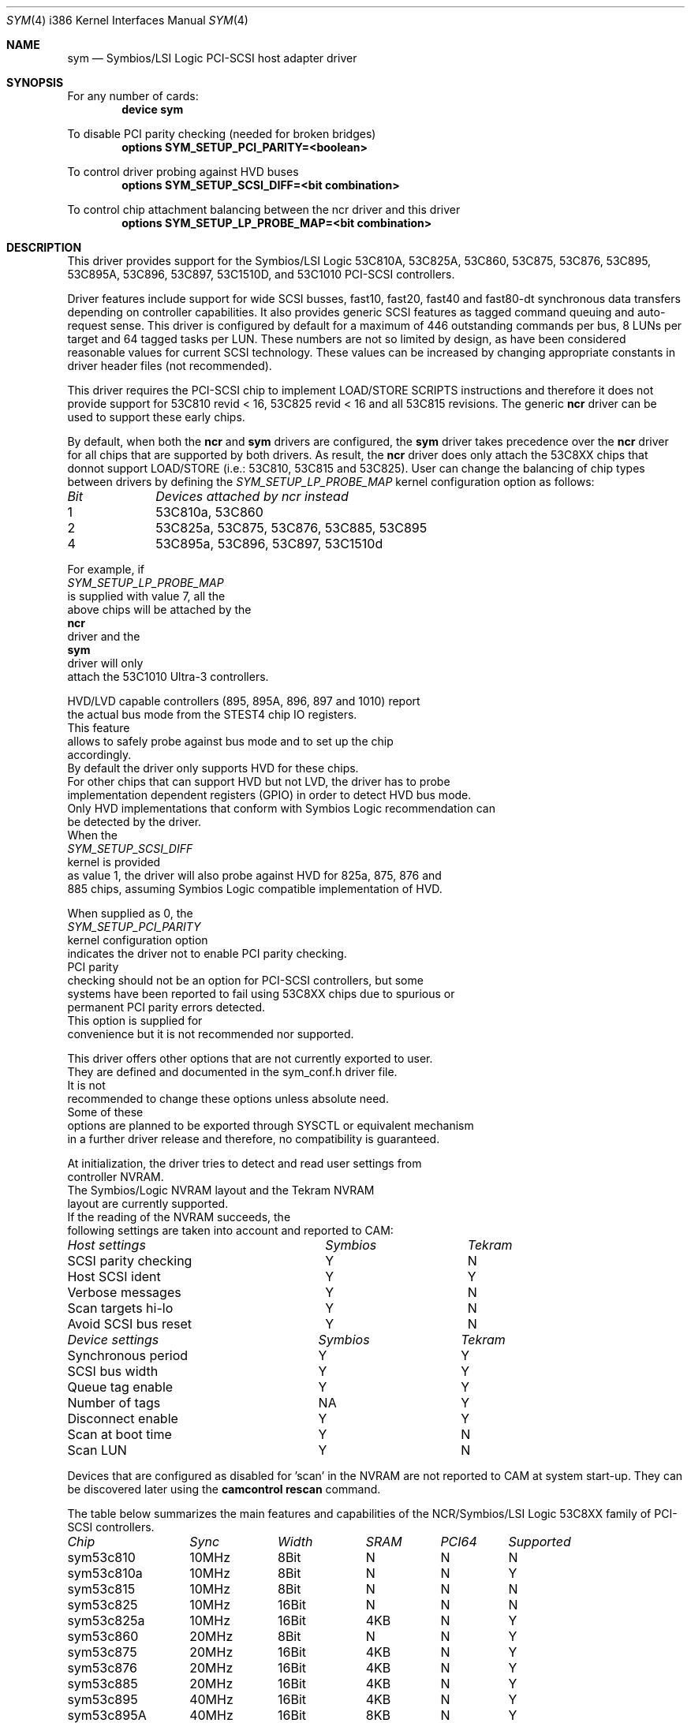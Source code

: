.\"
.\"  Device driver optimized for the Symbios/LSI 53C896/53C895A/53C1010
.\"  PCI-SCSI controllers.
.\"
.\"  Copyright (C) 1999-2000  Gerard Roudier <groudier@club-internet.fr>
.\"
.\"  This driver also supports the following Symbios/LSI PCI-SCSI chips:
.\"	53C810A, 53C825A, 53C860, 53C875, 53C876, 53C885, 53C895.
.\"
.\"  but does not support earlier chips as the following ones:
.\"	53C810, 53C815, 53C825.
.\"
.\"  This driver for FreeBSD-CAM is derived from the Linux sym53c8xx driver.
.\"  Copyright (C) 1998-1999  Gerard Roudier
.\"
.\"  The sym53c8xx driver is derived from the ncr53c8xx driver that had been
.\"  a port of the FreeBSD ncr driver to Linux-1.2.13.
.\"
.\"  The original ncr driver has been written for 386bsd and FreeBSD by
.\"          Wolfgang Stanglmeier        <wolf@cologne.de>
.\"          Stefan Esser                <se@mi.Uni-Koeln.de>
.\"  Copyright (C) 1994  Wolfgang Stanglmeier
.\"
.\"  The initialization code, and part of the code that addresses
.\"  FreeBSD-CAM services is based on the aic7xxx driver for FreeBSD-CAM
.\"  written by Justin T. Gibbs.
.\"
.\"  Other major contributions:
.\"
.\"  NVRAM detection and reading.
.\"  Copyright (C) 1997 Richard Waltham <dormouse@farsrobt.demon.co.uk>
.\"
.\" ----------------------------------------------------------------------------
.\"
.\" Redistribution and use in source and binary forms, with or without
.\" modification, are permitted provided that the following conditions
.\" are met:
.\" 1. Redistributions of source code must retain the above copyright
.\"    notice, this list of conditions and the following disclaimer.
.\" 2. Redistributions in binary form must reproduce the above copyright
.\"    notice, this list of conditions and the following disclaimer in the
.\"    documentation and/or other materials provided with the distribution.
.\" 3. The name of the author may not be used to endorse or promote products
.\"    derived from this software without specific prior written permission.
.\"
.\" THIS SOFTWARE IS PROVIDED BY THE AUTHORS AND CONTRIBUTORS ``AS IS'' AND
.\" ANY EXPRESS OR IMPLIED WARRANTIES, INCLUDING, BUT NOT LIMITED TO, THE
.\" IMPLIED WARRANTIES OF MERCHANTABILITY AND FITNESS FOR A PARTICULAR PURPOSE
.\" ARE DISCLAIMED. IN NO EVENT SHALL THE AUTHOR OR CONTRIBUTORS BE LIABLE FOR
.\" ANY DIRECT, INDIRECT, INCIDENTAL, SPECIAL, EXEMPLARY, OR CONSEQUENTIAL
.\" DAMAGES (INCLUDING, BUT NOT LIMITED TO, PROCUREMENT OF SUBSTITUTE GOODS
.\" OR SERVICES; LOSS OF USE, DATA, OR PROFITS; OR BUSINESS INTERRUPTION)
.\" HOWEVER CAUSED AND ON ANY THEORY OF LIABILITY, WHETHER IN CONTRACT, STRICT
.\" LIABILITY, OR TORT (INCLUDING NEGLIGENCE OR OTHERWISE) ARISING IN ANY WAY
.\" OUT OF THE USE OF THIS SOFTWARE, EVEN IF ADVISED OF THE POSSIBILITY OF
.\" SUCH DAMAGE.
.\"
.\" $FreeBSD$
.\"
.Dd January 12, 2000
.Dt SYM 4 i386
.Os FreeBSD
.Sh NAME
.Nm sym
.Nd Symbios/LSI Logic PCI-SCSI host adapter driver
.Sh SYNOPSIS
For any number of cards:
.Cd device sym
.Pp
To disable PCI parity checking (needed for broken bridges)
.Cd options SYM_SETUP_PCI_PARITY=<boolean>
.Pp
To control driver probing against HVD buses
.Cd options SYM_SETUP_SCSI_DIFF=<bit combination>
.Pp
To control chip attachment balancing between the ncr driver and this driver
.Cd options SYM_SETUP_LP_PROBE_MAP=<bit combination>
.Sh DESCRIPTION
This driver provides support for the Symbios/LSI Logic
.Tn 53C810A,
.Tn 53C825A,
.Tn 53C860,
.Tn 53C875,
.Tn 53C876,
.Tn 53C895,
.Tn 53C895A,
.Tn 53C896,
.Tn 53C897,
.Tn 53C1510D,
and
.Tn 53C1010
PCI-SCSI controllers.
.Pp
Driver features include support for wide SCSI busses, fast10, fast20,
fast40 and fast80-dt synchronous data transfers depending on controller
capabilities.
It also provides generic SCSI features as tagged command
queuing and auto-request sense.
This driver is configured by default
for a maximum of 446 outstanding commands per bus, 8 LUNs per target
and 64 tagged tasks per LUN.
These numbers are not so limited by design,
as have been considered reasonable values for current SCSI technology.
These values can be increased by changing appropriate
constants in driver header files (not recommended).
.Pp
This driver requires the PCI-SCSI chip to implement LOAD/STORE SCRIPTS
instructions and therefore it does not provide support for 53C810 revid < 16,
53C825 revid < 16 and all 53C815 revisions.
The generic
.Nm ncr
driver can be used to support these early chips.
.Pp
By default, when both the
.Nm ncr
and
.Nm
drivers are configured, the
.Nm
driver takes precedence over the
.Nm ncr
driver for all chips that are supported by
both drivers.
As result, the
.Nm ncr
driver does only attach the 53C8XX
chips that donnot support LOAD/STORE (i.e.: 53C810, 53C815 and 53C825).
User can change the balancing of chip types between drivers by defining
the
.Ar SYM_SETUP_LP_PROBE_MAP
kernel configuration option as follows:
.Bl -column "Bit   " "53C8XXA, 53C8XX, 53C8XX, 53C8XX, 53C8XX, 53C8XX"
.Em Bit	Devices attached by ncr instead
1	53C810a, 53C860
2	53C825a, 53C875, 53C876, 53C885, 53C895
4	53C895a, 53C896, 53C897, 53C1510d
.El
.Ed
.Pp
For example, if
.Ar SYM_SETUP_LP_PROBE_MAP
is supplied with value 7, all the
above chips will be attached by the
.Nm ncr
driver and the
.Nm
driver will only
attach the 53C1010 Ultra-3 controllers.
.Pp
HVD/LVD capable controllers (895, 895A, 896, 897 and 1010) report
the actual bus mode from the STEST4 chip IO registers.
This feature
allows to safely probe against bus mode and to set up the chip
accordingly.
By default the driver only supports HVD for these chips.
For other chips that can support HVD but not LVD, the driver has to probe
implementation dependent registers (GPIO) in order to detect HVD bus mode.
Only HVD implementations that conform with Symbios Logic recommendation can
be detected by the driver.
When the
.Ar SYM_SETUP_SCSI_DIFF
kernel is provided
as value 1, the driver will also probe against HVD for 825a, 875, 876 and
885 chips, assuming Symbios Logic compatible implementation of HVD.
.Pp
When supplied as 0, the
.Ar SYM_SETUP_PCI_PARITY
kernel configuration option
indicates the driver not to enable PCI parity checking.
PCI parity
checking should not be an option for PCI-SCSI controllers, but some
systems have been reported to fail using 53C8XX chips due to spurious or
permanent PCI parity errors detected.
This option is supplied for
convenience but it is not recommended nor supported.
.Pp
This driver offers other options that are not currently exported to user.
They are defined and documented in the sym_conf.h driver file.
It is not
recommended to change these options unless absolute need.
Some of these
options are planned to be exported through SYSCTL or equivalent mechanism
in a further driver release and therefore, no compatibility is guaranteed.
.Pp
At initialization, the driver tries to detect and read user settings from
controller NVRAM.
The Symbios/Logic NVRAM layout and the Tekram NVRAM
layout are currently supported.
If the reading of the NVRAM succeeds, the
following settings are taken into account and reported to CAM:
.Pp
.Bl -column "SCSI parity checking      " "Symbios     " "Tekram"
.Em Host settings	Symbios	Tekram
SCSI parity checking	Y	N
Host SCSI ident 	Y	Y
Verbose messages	Y	N
Scan targets hi-lo	Y	N
Avoid SCSI bus reset	Y	N
.Pp
.El
.Bl -column "Synchronous period       " "Symbios     " "Tekram"
.Em Device settings	Symbios	Tekram
Synchronous period	Y	Y
SCSI bus width  	Y	Y
Queue tag enable	Y	Y
Number of tags  	NA	Y
Disconnect enable	Y	Y
Scan at boot time	Y	N
Scan LUN       	Y	N
.El
.Pp
Devices that are configured as disabled for 'scan' in the NVRAM are not
reported to CAM at system start-up.
They can be discovered later using
the
.Nm camcontrol rescan
command.
.Pp
The table below summarizes the main features and capabilities of the
NCR/Symbios/LSI Logic 53C8XX family of PCI-SCSI controllers.
.Pp
.Bl -column sym53c1510d "Sync   " "Width  " "SRAM  " "PCI64"
.Em Chip	Sync	Width	SRAM	PCI64	Supported
sym53c810	10MHz	8Bit	N	N	N
sym53c810a	10MHz	8Bit	N	N	Y
sym53c815	10MHz	8Bit	N	N	N
sym53c825	10MHz	16Bit	N	N	N
sym53c825a	10MHz	16Bit	4KB	N	Y
sym53c860	20MHz	8Bit	N	N	Y
sym53c875	20MHz	16Bit	4KB	N	Y
sym53c876	20MHz	16Bit	4KB	N	Y
sym53c885	20MHz	16Bit	4KB	N	Y
sym53c895	40MHz	16Bit	4KB	N	Y
sym53c895A	40MHz	16Bit	8KB	N	Y
sym53c896	40MHz	16Bit	8KB	Y	Y
sym53c897	40MHz	16Bit	8KB	Y	Y
sym53c1510D	40MHz	16Bit	4KB	Y	Y
sym53c1010	80MHz	16Bit	8KB	Y	Y
.El
.Pp
.Sh BUGS
No known bugs.
.Sh SEE ALSO
.Xr cd 4 ,
.Xr da 4 ,
.Xr ncr 4 ,
.Xr sa 4 ,
.Xr scsi 4 ,
.Xr camcontrol 8
.Sh AUTHORS
The
.Nm
driver has been written by Gerard Roudier and is derived from the
Linux sym53c8xx driver from the same author.
The sym53c8xx driver is derived from the ncr53c8xx driver that had been
a port of the
.Fx
.Nm ncr
driver to Linux-1.2.13.
The original
.Nm ncr
driver was written for 386BSD and
.Fx
by Wolfgang Stanglmeier and Stefan Esser.
.Sh HISTORY
The
.Nm
driver appeared in
.Fx 4.0 .

